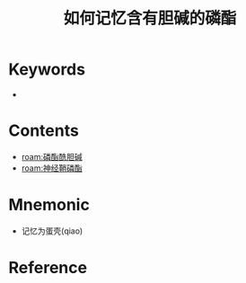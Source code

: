 :PROPERTIES:
:ID:       93c40044-5869-4ab3-a62d-f68c454e5e0e
:END:
#+title: 如何记忆含有胆碱的磷酯 
#+creationTime: [2022-10-30 Sun 14:12] 
* Keywords
-
* Contents
- [[roam:磷酯酰胆碱]]
- [[roam:神经鞘磷酯]]
* Mnemonic
- 记忆为蛋壳(qiao)
* Reference
